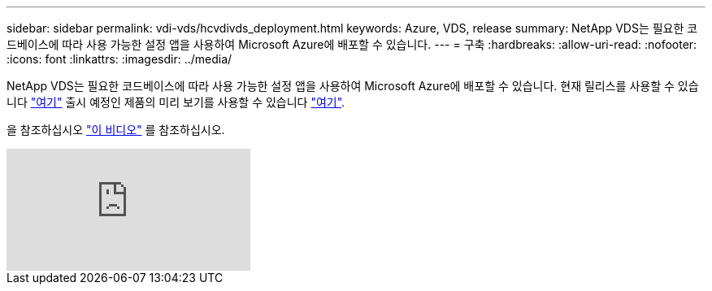 ---
sidebar: sidebar 
permalink: vdi-vds/hcvdivds_deployment.html 
keywords: Azure, VDS, release 
summary: NetApp VDS는 필요한 코드베이스에 따라 사용 가능한 설정 앱을 사용하여 Microsoft Azure에 배포할 수 있습니다. 
---
= 구축
:hardbreaks:
:allow-uri-read: 
:nofooter: 
:icons: font
:linkattrs: 
:imagesdir: ../media/


[role="lead"]
NetApp VDS는 필요한 코드베이스에 따라 사용 가능한 설정 앱을 사용하여 Microsoft Azure에 배포할 수 있습니다. 현재 릴리스를 사용할 수 있습니다 https://cwasetup.cloudworkspace.com["여기"^] 출시 예정인 제품의 미리 보기를 사용할 수 있습니다 https://preview.cwasetup.cloudworkspace.com["여기"].

을 참조하십시오 https://www.youtube.com/watch?v=Gp2DzWBc0Go&["이 비디오"^] 를 참조하십시오.

video::Gp2DzWBc0Go[youtube]